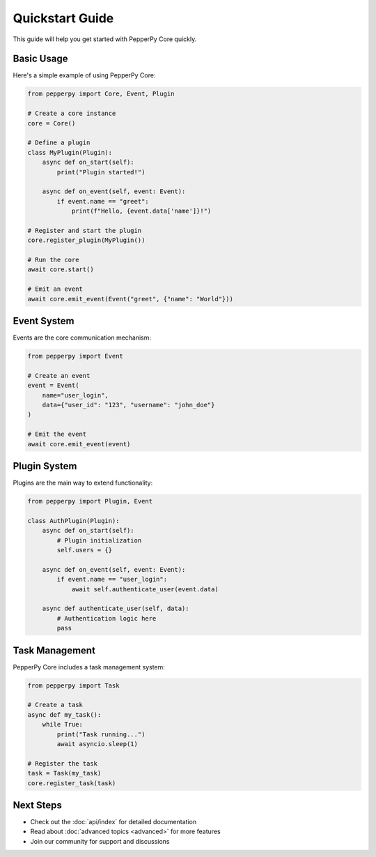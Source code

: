 Quickstart Guide
==============

This guide will help you get started with PepperPy Core quickly.

Basic Usage
----------

Here's a simple example of using PepperPy Core:

.. code-block:: python

    from pepperpy import Core, Event, Plugin

    # Create a core instance
    core = Core()

    # Define a plugin
    class MyPlugin(Plugin):
        async def on_start(self):
            print("Plugin started!")
            
        async def on_event(self, event: Event):
            if event.name == "greet":
                print(f"Hello, {event.data['name']}!")

    # Register and start the plugin
    core.register_plugin(MyPlugin())
    
    # Run the core
    await core.start()
    
    # Emit an event
    await core.emit_event(Event("greet", {"name": "World"}))

Event System
-----------

Events are the core communication mechanism:

.. code-block:: python

    from pepperpy import Event

    # Create an event
    event = Event(
        name="user_login",
        data={"user_id": "123", "username": "john_doe"}
    )

    # Emit the event
    await core.emit_event(event)

Plugin System
-----------

Plugins are the main way to extend functionality:

.. code-block:: python

    from pepperpy import Plugin, Event

    class AuthPlugin(Plugin):
        async def on_start(self):
            # Plugin initialization
            self.users = {}

        async def on_event(self, event: Event):
            if event.name == "user_login":
                await self.authenticate_user(event.data)

        async def authenticate_user(self, data):
            # Authentication logic here
            pass

Task Management
-------------

PepperPy Core includes a task management system:

.. code-block:: python

    from pepperpy import Task

    # Create a task
    async def my_task():
        while True:
            print("Task running...")
            await asyncio.sleep(1)

    # Register the task
    task = Task(my_task)
    core.register_task(task)

Next Steps
---------

- Check out the :doc:`api/index` for detailed documentation
- Read about :doc:`advanced topics <advanced>` for more features
- Join our community for support and discussions 